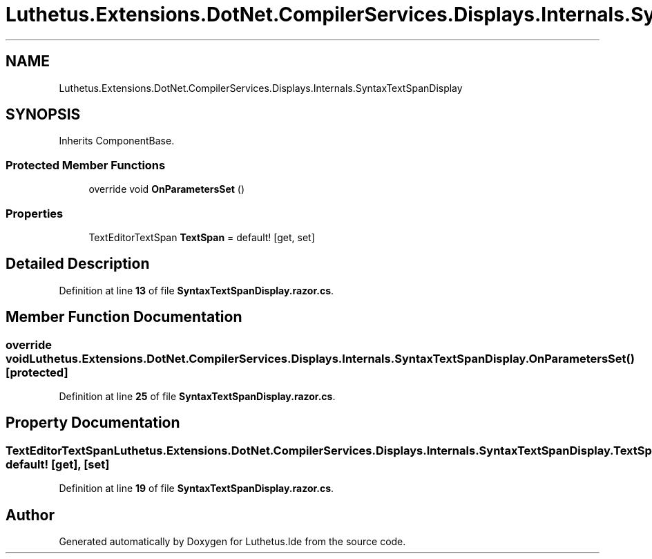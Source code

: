 .TH "Luthetus.Extensions.DotNet.CompilerServices.Displays.Internals.SyntaxTextSpanDisplay" 3 "Version 1.0.0" "Luthetus.Ide" \" -*- nroff -*-
.ad l
.nh
.SH NAME
Luthetus.Extensions.DotNet.CompilerServices.Displays.Internals.SyntaxTextSpanDisplay
.SH SYNOPSIS
.br
.PP
.PP
Inherits ComponentBase\&.
.SS "Protected Member Functions"

.in +1c
.ti -1c
.RI "override void \fBOnParametersSet\fP ()"
.br
.in -1c
.SS "Properties"

.in +1c
.ti -1c
.RI "TextEditorTextSpan \fBTextSpan\fP = default!\fR [get, set]\fP"
.br
.in -1c
.SH "Detailed Description"
.PP 
Definition at line \fB13\fP of file \fBSyntaxTextSpanDisplay\&.razor\&.cs\fP\&.
.SH "Member Function Documentation"
.PP 
.SS "override void Luthetus\&.Extensions\&.DotNet\&.CompilerServices\&.Displays\&.Internals\&.SyntaxTextSpanDisplay\&.OnParametersSet ()\fR [protected]\fP"

.PP
Definition at line \fB25\fP of file \fBSyntaxTextSpanDisplay\&.razor\&.cs\fP\&.
.SH "Property Documentation"
.PP 
.SS "TextEditorTextSpan Luthetus\&.Extensions\&.DotNet\&.CompilerServices\&.Displays\&.Internals\&.SyntaxTextSpanDisplay\&.TextSpan = default!\fR [get]\fP, \fR [set]\fP"

.PP
Definition at line \fB19\fP of file \fBSyntaxTextSpanDisplay\&.razor\&.cs\fP\&.

.SH "Author"
.PP 
Generated automatically by Doxygen for Luthetus\&.Ide from the source code\&.

